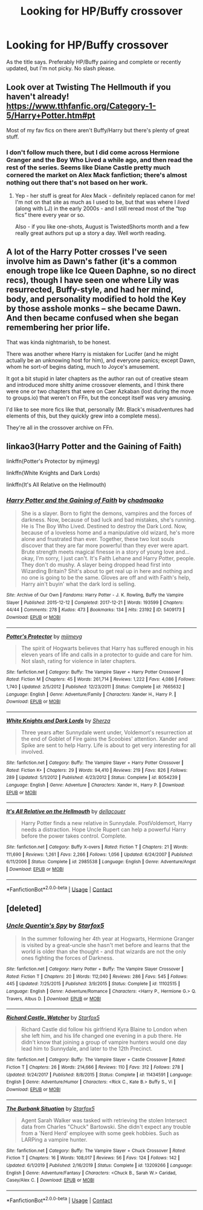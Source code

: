 #+TITLE: Looking for HP/Buffy crossover

* Looking for HP/Buffy crossover
:PROPERTIES:
:Author: RCPDSurvivor
:Score: 9
:DateUnix: 1598196367.0
:DateShort: 2020-Aug-23
:FlairText: Request
:END:
As the title says. Preferably HP/Buffy pairing and complete or recently updated, but I'm not picky. No slash please.


** Look over at Twisting The Hellmouth if you haven't already! [[https://www.tthfanfic.org/Category-1-5/Harry+Potter.htm#pt]]

Most of my fav fics on there aren't Buffy/Harry but there's plenty of great stuff.
:PROPERTIES:
:Author: katejkatz
:Score: 3
:DateUnix: 1598207635.0
:DateShort: 2020-Aug-23
:END:

*** I don't follow much there, but I did come across Hermione Granger and the Boy Who Lived a while ago, and then read the rest of the series. Seems like Diane Castle pretty much cornered the market on Alex Mack fanfiction; there's almost nothing out there that's not based on her work.
:PROPERTIES:
:Author: thrawnca
:Score: 1
:DateUnix: 1598228770.0
:DateShort: 2020-Aug-24
:END:

**** Yep - her stuff is great for Alex Mack - definitely replaced canon for me! I'm not on that site as much as I used to be, but that was where I /lived/ (along with LJ) in the early 2000s - and I still reread most of the “top fics” there every year or so.

Also - if you like one-shots, August is TwistedShorts month and a few really great authors put up a story a day. Well worth reading.
:PROPERTIES:
:Author: katejkatz
:Score: 1
:DateUnix: 1598230050.0
:DateShort: 2020-Aug-24
:END:


** A lot of the Harry Potter crosses I've seen involve him as Dawn's father (it's a common enough trope like Ice Queen Daphne, so no direct recs), though I have seen one where Lily was resurrected, Buffy-style, and had her mind, body, and personality modified to hold the Key by those asshole monks -- she became Dawn. And then became confused when she began remembering her prior life.

That was kinda nightmarish, to be honest.

There was another where Harry is mistaken for Lucifer (and he might actually be an unknowing host for him), and everyone panics; except Dawn, whom he sort-of begins dating, much to Joyce's amusement.

It got a bit stupid in later chapters as the author ran out of creative steam and introduced more shitty anime crossover elements, and I think there were one or two chapters that were on Caer Azkaban (lost during the move to groups.io) that weren't on FFn, but the concept itself was very amusing.

I'd like to see more fics like that, personally (Mr. Black's misadventures had elements of this, but they quickly grew into a complete mess).

They're all in the crossover archive on FFn.
:PROPERTIES:
:Author: MidgardWyrm
:Score: 1
:DateUnix: 1598208556.0
:DateShort: 2020-Aug-23
:END:


** linkao3(Harry Potter and the Gaining of Faith)

linkffn(Potter's Protector by mjimeyg)

linkffn(White Knights and Dark Lords)

linkffn(It's All Relative on the Hellmouth)
:PROPERTIES:
:Author: WhosThisGeek
:Score: 1
:DateUnix: 1598222684.0
:DateShort: 2020-Aug-24
:END:

*** [[https://archiveofourown.org/works/5409173][*/Harry Potter and the Gaining of Faith/*]] by [[https://www.archiveofourown.org/users/chadmaako/pseuds/chadmaako][/chadmaako/]]

#+begin_quote
  She is a slayer. Born to fight the demons, vampires and the forces of darkness. Now, because of bad luck and bad mistakes, she's running. He is The Boy Who Lived. Destined to destroy the Dark Lord. Now, because of a loveless home and a manipulative old wizard, he's more alone and frustrated than ever. Together, these two lost souls discover that they are far more powerful than they ever were apart. Brute strength meets magical finesse in a story of young love and...okay, I'm sorry, I just can't. It's Faith Lehane and Harry Potter, people. They don't do mushy. A slayer being dropped head first into Wizarding Britain? Shit's about to get real up in here and nothing and no one is going to be the same. Gloves are off and with Faith's help, Harry ain't buyin' what the dark lord is selling.
#+end_quote

^{/Site/:} ^{Archive} ^{of} ^{Our} ^{Own} ^{*|*} ^{/Fandoms/:} ^{Harry} ^{Potter} ^{-} ^{J.} ^{K.} ^{Rowling,} ^{Buffy} ^{the} ^{Vampire} ^{Slayer} ^{*|*} ^{/Published/:} ^{2015-12-12} ^{*|*} ^{/Completed/:} ^{2017-12-21} ^{*|*} ^{/Words/:} ^{193599} ^{*|*} ^{/Chapters/:} ^{44/44} ^{*|*} ^{/Comments/:} ^{278} ^{*|*} ^{/Kudos/:} ^{473} ^{*|*} ^{/Bookmarks/:} ^{134} ^{*|*} ^{/Hits/:} ^{23192} ^{*|*} ^{/ID/:} ^{5409173} ^{*|*} ^{/Download/:} ^{[[https://archiveofourown.org/downloads/5409173/Harry%20Potter%20and%20the.epub?updated_at=1513969070][EPUB]]} ^{or} ^{[[https://archiveofourown.org/downloads/5409173/Harry%20Potter%20and%20the.mobi?updated_at=1513969070][MOBI]]}

--------------

[[https://www.fanfiction.net/s/7665632/1/][*/Potter's Protector/*]] by [[https://www.fanfiction.net/u/1282867/mjimeyg][/mjimeyg/]]

#+begin_quote
  The spirit of Hogwarts believes that Harry has suffered enough in his eleven years of life and calls in a protector to guide and care for him. Not slash, rating for violence in later chapters.
#+end_quote

^{/Site/:} ^{fanfiction.net} ^{*|*} ^{/Category/:} ^{Buffy:} ^{The} ^{Vampire} ^{Slayer} ^{+} ^{Harry} ^{Potter} ^{Crossover} ^{*|*} ^{/Rated/:} ^{Fiction} ^{M} ^{*|*} ^{/Chapters/:} ^{45} ^{*|*} ^{/Words/:} ^{261,714} ^{*|*} ^{/Reviews/:} ^{1,222} ^{*|*} ^{/Favs/:} ^{4,086} ^{*|*} ^{/Follows/:} ^{1,740} ^{*|*} ^{/Updated/:} ^{2/5/2012} ^{*|*} ^{/Published/:} ^{12/23/2011} ^{*|*} ^{/Status/:} ^{Complete} ^{*|*} ^{/id/:} ^{7665632} ^{*|*} ^{/Language/:} ^{English} ^{*|*} ^{/Genre/:} ^{Adventure/Family} ^{*|*} ^{/Characters/:} ^{Xander} ^{H.,} ^{Harry} ^{P.} ^{*|*} ^{/Download/:} ^{[[http://www.ff2ebook.com/old/ffn-bot/index.php?id=7665632&source=ff&filetype=epub][EPUB]]} ^{or} ^{[[http://www.ff2ebook.com/old/ffn-bot/index.php?id=7665632&source=ff&filetype=mobi][MOBI]]}

--------------

[[https://www.fanfiction.net/s/8054239/1/][*/White Knights and Dark Lords/*]] by [[https://www.fanfiction.net/u/2764827/Sherza][/Sherza/]]

#+begin_quote
  Three years after Sunnydale went under, Voldemort's resurrection at the end of Goblet of Fire gains the Scoobies' attention. Xander and Spike are sent to help Harry. Life is about to get very interesting for all involved.
#+end_quote

^{/Site/:} ^{fanfiction.net} ^{*|*} ^{/Category/:} ^{Buffy:} ^{The} ^{Vampire} ^{Slayer} ^{+} ^{Harry} ^{Potter} ^{Crossover} ^{*|*} ^{/Rated/:} ^{Fiction} ^{K+} ^{*|*} ^{/Chapters/:} ^{29} ^{*|*} ^{/Words/:} ^{94,410} ^{*|*} ^{/Reviews/:} ^{219} ^{*|*} ^{/Favs/:} ^{826} ^{*|*} ^{/Follows/:} ^{289} ^{*|*} ^{/Updated/:} ^{5/1/2012} ^{*|*} ^{/Published/:} ^{4/23/2012} ^{*|*} ^{/Status/:} ^{Complete} ^{*|*} ^{/id/:} ^{8054239} ^{*|*} ^{/Language/:} ^{English} ^{*|*} ^{/Genre/:} ^{Adventure} ^{*|*} ^{/Characters/:} ^{Xander} ^{H.,} ^{Harry} ^{P.} ^{*|*} ^{/Download/:} ^{[[http://www.ff2ebook.com/old/ffn-bot/index.php?id=8054239&source=ff&filetype=epub][EPUB]]} ^{or} ^{[[http://www.ff2ebook.com/old/ffn-bot/index.php?id=8054239&source=ff&filetype=mobi][MOBI]]}

--------------

[[https://www.fanfiction.net/s/2985538/1/][*/It's All Relative on the Hellmouth/*]] by [[https://www.fanfiction.net/u/866927/dellacouer][/dellacouer/]]

#+begin_quote
  Harry Potter finds a new relative in Sunnydale. PostVoldemort, Harry needs a distraction. Hope Uncle Rupert can help a powerful Harry before the power takes control. Complete.
#+end_quote

^{/Site/:} ^{fanfiction.net} ^{*|*} ^{/Category/:} ^{Buffy} ^{X-overs} ^{*|*} ^{/Rated/:} ^{Fiction} ^{T} ^{*|*} ^{/Chapters/:} ^{21} ^{*|*} ^{/Words/:} ^{111,690} ^{*|*} ^{/Reviews/:} ^{1,261} ^{*|*} ^{/Favs/:} ^{2,266} ^{*|*} ^{/Follows/:} ^{1,056} ^{*|*} ^{/Updated/:} ^{6/24/2007} ^{*|*} ^{/Published/:} ^{6/11/2006} ^{*|*} ^{/Status/:} ^{Complete} ^{*|*} ^{/id/:} ^{2985538} ^{*|*} ^{/Language/:} ^{English} ^{*|*} ^{/Genre/:} ^{Adventure/Angst} ^{*|*} ^{/Download/:} ^{[[http://www.ff2ebook.com/old/ffn-bot/index.php?id=2985538&source=ff&filetype=epub][EPUB]]} ^{or} ^{[[http://www.ff2ebook.com/old/ffn-bot/index.php?id=2985538&source=ff&filetype=mobi][MOBI]]}

--------------

*FanfictionBot*^{2.0.0-beta} | [[https://github.com/FanfictionBot/reddit-ffn-bot/wiki/Usage][Usage]] | [[https://www.reddit.com/message/compose?to=tusing][Contact]]
:PROPERTIES:
:Author: FanfictionBot
:Score: 1
:DateUnix: 1598222735.0
:DateShort: 2020-Aug-24
:END:


** [deleted]
:PROPERTIES:
:Score: 1
:DateUnix: 1598255778.0
:DateShort: 2020-Aug-24
:END:

*** [[https://www.fanfiction.net/s/11102515/1/][*/Uncle Quentin's Spy/*]] by [[https://www.fanfiction.net/u/2548648/Starfox5][/Starfox5/]]

#+begin_quote
  In the summer following her 4th year at Hogwarts, Hermione Granger is visited by a great-uncle she hasn't met before and learns that the world is older than she thought - and that wizards are not the only ones fighting the forces of Darkness.
#+end_quote

^{/Site/:} ^{fanfiction.net} ^{*|*} ^{/Category/:} ^{Harry} ^{Potter} ^{+} ^{Buffy:} ^{The} ^{Vampire} ^{Slayer} ^{Crossover} ^{*|*} ^{/Rated/:} ^{Fiction} ^{T} ^{*|*} ^{/Chapters/:} ^{20} ^{*|*} ^{/Words/:} ^{112,040} ^{*|*} ^{/Reviews/:} ^{286} ^{*|*} ^{/Favs/:} ^{545} ^{*|*} ^{/Follows/:} ^{445} ^{*|*} ^{/Updated/:} ^{7/25/2015} ^{*|*} ^{/Published/:} ^{3/9/2015} ^{*|*} ^{/Status/:} ^{Complete} ^{*|*} ^{/id/:} ^{11102515} ^{*|*} ^{/Language/:} ^{English} ^{*|*} ^{/Genre/:} ^{Adventure/Romance} ^{*|*} ^{/Characters/:} ^{<Harry} ^{P.,} ^{Hermione} ^{G.>} ^{Q.} ^{Travers,} ^{Albus} ^{D.} ^{*|*} ^{/Download/:} ^{[[http://www.ff2ebook.com/old/ffn-bot/index.php?id=11102515&source=ff&filetype=epub][EPUB]]} ^{or} ^{[[http://www.ff2ebook.com/old/ffn-bot/index.php?id=11102515&source=ff&filetype=mobi][MOBI]]}

--------------

[[https://www.fanfiction.net/s/11434591/1/][*/Richard Castle, Watcher/*]] by [[https://www.fanfiction.net/u/2548648/Starfox5][/Starfox5/]]

#+begin_quote
  Richard Castle did follow his girlfriend Kyra Blaine to London when she left him, and his life changed one evening in a pub there. He didn't know that joining a group of vampire hunters would one day lead him to Sunnydale, and later to the 12th Precinct.
#+end_quote

^{/Site/:} ^{fanfiction.net} ^{*|*} ^{/Category/:} ^{Buffy:} ^{The} ^{Vampire} ^{Slayer} ^{+} ^{Castle} ^{Crossover} ^{*|*} ^{/Rated/:} ^{Fiction} ^{T} ^{*|*} ^{/Chapters/:} ^{26} ^{*|*} ^{/Words/:} ^{214,666} ^{*|*} ^{/Reviews/:} ^{110} ^{*|*} ^{/Favs/:} ^{312} ^{*|*} ^{/Follows/:} ^{278} ^{*|*} ^{/Updated/:} ^{9/24/2017} ^{*|*} ^{/Published/:} ^{8/8/2015} ^{*|*} ^{/Status/:} ^{Complete} ^{*|*} ^{/id/:} ^{11434591} ^{*|*} ^{/Language/:} ^{English} ^{*|*} ^{/Genre/:} ^{Adventure/Humor} ^{*|*} ^{/Characters/:} ^{<Rick} ^{C.,} ^{Kate} ^{B.>} ^{Buffy} ^{S.,} ^{Vi} ^{*|*} ^{/Download/:} ^{[[http://www.ff2ebook.com/old/ffn-bot/index.php?id=11434591&source=ff&filetype=epub][EPUB]]} ^{or} ^{[[http://www.ff2ebook.com/old/ffn-bot/index.php?id=11434591&source=ff&filetype=mobi][MOBI]]}

--------------

[[https://www.fanfiction.net/s/13209266/1/][*/The Burbank Situation/*]] by [[https://www.fanfiction.net/u/2548648/Starfox5][/Starfox5/]]

#+begin_quote
  Agent Sarah Walker was tasked with retrieving the stolen Intersect data from Charles "Chuck" Bartowski. She didn't expect any trouble from a 'Nerd Herd' employee with some geek hobbies. Such as LARPing a vampire hunter.
#+end_quote

^{/Site/:} ^{fanfiction.net} ^{*|*} ^{/Category/:} ^{Buffy:} ^{The} ^{Vampire} ^{Slayer} ^{+} ^{Chuck} ^{Crossover} ^{*|*} ^{/Rated/:} ^{Fiction} ^{T} ^{*|*} ^{/Chapters/:} ^{16} ^{*|*} ^{/Words/:} ^{108,017} ^{*|*} ^{/Reviews/:} ^{56} ^{*|*} ^{/Favs/:} ^{124} ^{*|*} ^{/Follows/:} ^{142} ^{*|*} ^{/Updated/:} ^{6/1/2019} ^{*|*} ^{/Published/:} ^{2/16/2019} ^{*|*} ^{/Status/:} ^{Complete} ^{*|*} ^{/id/:} ^{13209266} ^{*|*} ^{/Language/:} ^{English} ^{*|*} ^{/Genre/:} ^{Adventure/Fantasy} ^{*|*} ^{/Characters/:} ^{<Chuck} ^{B.,} ^{Sarah} ^{W.>} ^{Caridad,} ^{Casey/Alex} ^{C.} ^{*|*} ^{/Download/:} ^{[[http://www.ff2ebook.com/old/ffn-bot/index.php?id=13209266&source=ff&filetype=epub][EPUB]]} ^{or} ^{[[http://www.ff2ebook.com/old/ffn-bot/index.php?id=13209266&source=ff&filetype=mobi][MOBI]]}

--------------

*FanfictionBot*^{2.0.0-beta} | [[https://github.com/FanfictionBot/reddit-ffn-bot/wiki/Usage][Usage]] | [[https://www.reddit.com/message/compose?to=tusing][Contact]]
:PROPERTIES:
:Author: FanfictionBot
:Score: 1
:DateUnix: 1598255801.0
:DateShort: 2020-Aug-24
:END:
